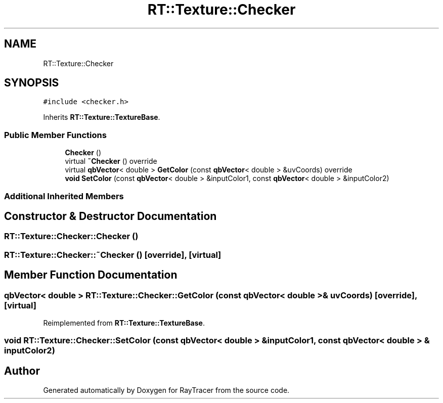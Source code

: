 .TH "RT::Texture::Checker" 3 "Mon Jan 24 2022" "Version 1.0" "RayTracer" \" -*- nroff -*-
.ad l
.nh
.SH NAME
RT::Texture::Checker
.SH SYNOPSIS
.br
.PP
.PP
\fC#include <checker\&.h>\fP
.PP
Inherits \fBRT::Texture::TextureBase\fP\&.
.SS "Public Member Functions"

.in +1c
.ti -1c
.RI "\fBChecker\fP ()"
.br
.ti -1c
.RI "virtual \fB~Checker\fP () override"
.br
.ti -1c
.RI "virtual \fBqbVector\fP< double > \fBGetColor\fP (const \fBqbVector\fP< double > &uvCoords) override"
.br
.ti -1c
.RI "\fBvoid\fP \fBSetColor\fP (const \fBqbVector\fP< double > &inputColor1, const \fBqbVector\fP< double > &inputColor2)"
.br
.in -1c
.SS "Additional Inherited Members"
.SH "Constructor & Destructor Documentation"
.PP 
.SS "RT::Texture::Checker::Checker ()"

.SS "RT::Texture::Checker::~Checker ()\fC [override]\fP, \fC [virtual]\fP"

.SH "Member Function Documentation"
.PP 
.SS "\fBqbVector\fP< double > RT::Texture::Checker::GetColor (const \fBqbVector\fP< double > & uvCoords)\fC [override]\fP, \fC [virtual]\fP"

.PP
Reimplemented from \fBRT::Texture::TextureBase\fP\&.
.SS "\fBvoid\fP RT::Texture::Checker::SetColor (const \fBqbVector\fP< double > & inputColor1, const \fBqbVector\fP< double > & inputColor2)"


.SH "Author"
.PP 
Generated automatically by Doxygen for RayTracer from the source code\&.
